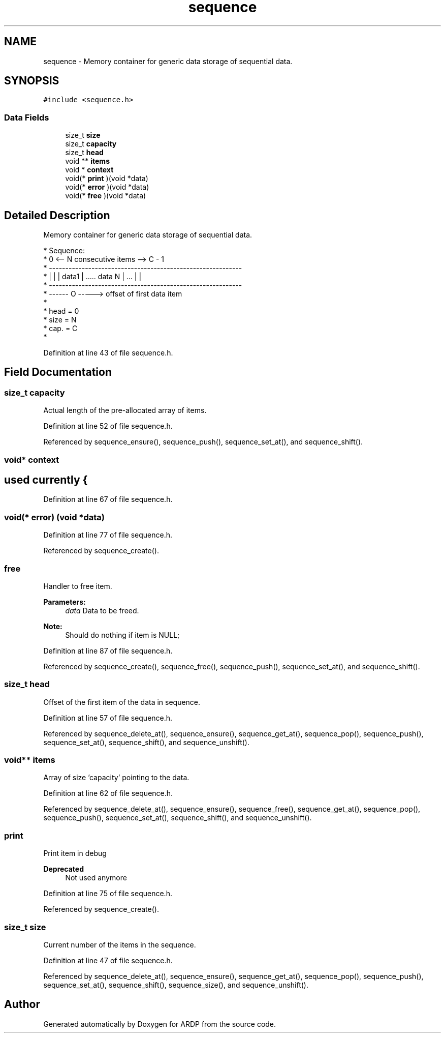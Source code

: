.TH "sequence" 3 "Tue Apr 26 2016" "Version 2.2.1" "ARDP" \" -*- nroff -*-
.ad l
.nh
.SH NAME
sequence \- Memory container for generic data storage of sequential data\&.  

.SH SYNOPSIS
.br
.PP
.PP
\fC#include <sequence\&.h>\fP
.SS "Data Fields"

.in +1c
.ti -1c
.RI "size_t \fBsize\fP"
.br
.ti -1c
.RI "size_t \fBcapacity\fP"
.br
.ti -1c
.RI "size_t \fBhead\fP"
.br
.ti -1c
.RI "void ** \fBitems\fP"
.br
.ti -1c
.RI "void * \fBcontext\fP"
.br
.ti -1c
.RI "void(* \fBprint\fP )(void *data)"
.br
.ti -1c
.RI "void(* \fBerror\fP )(void *data)"
.br
.ti -1c
.RI "void(* \fBfree\fP )(void *data)"
.br
.in -1c
.SH "Detailed Description"
.PP 
Memory container for generic data storage of sequential data\&. 


.PP
.nf
* Sequence:
*     0            <-- N consecutive items -->         C - 1
* -----------------------------------------------------------
* |      |      | data1 |  .....     data N |  ...  |       |
* -----------------------------------------------------------
* ------ O -----> offset of first data item
*
*  head = 0
*  size = N
*  cap. = C
*  
.fi
.PP
 
.PP
Definition at line 43 of file sequence\&.h\&.
.SH "Field Documentation"
.PP 
.SS "size_t capacity"
Actual length of the pre-allocated array of items\&. 
.PP
Definition at line 52 of file sequence\&.h\&.
.PP
Referenced by sequence_ensure(), sequence_push(), sequence_set_at(), and sequence_shift()\&.
.SS "void* context"

.SH "used currently {"
.PP

.PP
Definition at line 67 of file sequence\&.h\&.
.SS "void(* error) (void *data)"

.PP
Definition at line 77 of file sequence\&.h\&.
.PP
Referenced by sequence_create()\&.
.SS "free"
Handler to free item\&.
.PP
\fBParameters:\fP
.RS 4
\fIdata\fP Data to be freed\&.
.RE
.PP
\fBNote:\fP
.RS 4
Should do nothing if item is NULL; 
.RE
.PP

.PP
Definition at line 87 of file sequence\&.h\&.
.PP
Referenced by sequence_create(), sequence_free(), sequence_push(), sequence_set_at(), and sequence_shift()\&.
.SS "size_t head"
Offset of the first item of the data in sequence\&. 
.PP
Definition at line 57 of file sequence\&.h\&.
.PP
Referenced by sequence_delete_at(), sequence_ensure(), sequence_get_at(), sequence_pop(), sequence_push(), sequence_set_at(), sequence_shift(), and sequence_unshift()\&.
.SS "void** items"
Array of size 'capacity' pointing to the data\&. 
.PP
Definition at line 62 of file sequence\&.h\&.
.PP
Referenced by sequence_delete_at(), sequence_ensure(), sequence_free(), sequence_get_at(), sequence_pop(), sequence_push(), sequence_set_at(), sequence_shift(), and sequence_unshift()\&.
.SS "print"
Print item in debug
.PP
\fBDeprecated\fP
.RS 4
Not used anymore 
.RE
.PP

.PP
Definition at line 75 of file sequence\&.h\&.
.PP
Referenced by sequence_create()\&.
.SS "size_t size"
Current number of the items in the sequence\&. 
.PP
Definition at line 47 of file sequence\&.h\&.
.PP
Referenced by sequence_delete_at(), sequence_ensure(), sequence_get_at(), sequence_pop(), sequence_push(), sequence_set_at(), sequence_shift(), sequence_size(), and sequence_unshift()\&.

.SH "Author"
.PP 
Generated automatically by Doxygen for ARDP from the source code\&.
